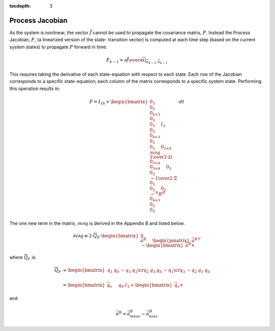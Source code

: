 :tocdepth: 3


Process Jacobian
******************


As the system is nonlinear, the vector :math:`\vec{f}` cannot be used to propagate the covariance
matrix, :math:`P`.  Instead the Process Jacobian, :math:`F`, (a linearized version of the state-
transition vector) is computed at each time step (based on the current system states) to propagate
:math:`P` forward in time:


.. math::

    F_{k-1} = \left.{ {\partial{\vec{f}}} \over {\partial{\vec{x}}} }\right|_{\vec{x}_{k-1},\vec{u}_{k-1}}


This requires taking the derivative of each state-equation with respect to each state.  Each row of
the Jacobian corresponds to a specific state-equation; each column of the matrix corresponds to a
specific system state.  Performing this operation results in:

.. math::

    F = I_{16} + { \begin{bmatrix} { { 0_{3} \\
                                       0_{3} \\
                                       0_{4 \times 3} \\
                                       0_{3} \\
                                       0_{3}
                                     } \hspace{5mm}
                                     { I_{3} \\
                                       0_{3} \\
                                       0_{4 \times 3} \\
                                       0_{3} \\
                                       0_{3}
                                     } \hspace{5mm}
                                     { 0_{3 \times 4} \\
                                       {\partial{v}\partial{q}} \\
                                       {{1} \over {2}} \cdot \Omega \\
                                       0_{3 \times 4} \\
                                       0_{3 \times 4}
                                     } \hspace{5mm}
                                     { 0_{3} \\
                                       0_{3} \\
                                       {-{{1} \over {2}} \cdot \Xi} \\
                                       0_{3} \\
                                       0_{3}
                                     } \hspace{5mm}
                                     { 0_{3} \\
                                       {-{^{N}{R}^{B}}} \\
                                       0_{4 \times 3} \\
                                       0_{3} \\
                                       0_{3}
                                     }
                     } \end{bmatrix}
                   } \cdot {dt}


The one new term in the matrix, :math:`{\partial{v}\partial{q}}` is derived in the Appendix B and
listed below.

.. math::

    {\partial{v}\partial{q}} \equiv 2 \cdot \overline{Q}_{F} \cdot { \begin{bmatrix} { { 0 \\
                                                                                         \vec{a}^{B}
                                                                                       } \hspace{5mm}
                                                                                       { \begin{pmatrix} { {\vec{a}^{B}} } \end{pmatrix} ^{T} \\
                                                                                         -\begin{bmatrix} { {\vec{a}^{B}} \times } \end{bmatrix}
                                                                                       }
                                                                     } \end{bmatrix}
                                                                   }


where :math:`\overline{Q}_{F}` is:


.. math::

    \overline{Q}_{F} &= {
                          \begin{bmatrix} {
                                            \begin{array}{cccc} 
                                                                {q_{1}} &
                                                                {q_{0}} &
                                                                {-q_{3}} &
                                                                {q_{2}}
                                                                \cr
                                                                {q_{2}} &
                                                                {q_{3}} &
                                                                {q_{0}} &
                                                                {-q_{1}}
                                                                \cr
                                                                {q_{3}} &
                                                                {-q_{2}} &
                                                                {q_{1}} &
                                                                {q_{0}}
                                            \end{array}
                          } \end{bmatrix}
                        } \\
                        {\hspace{5mm}} \\
                     &= {
                          \begin{bmatrix} {
                                            {\vec{q}_{v}} \hspace{5mm} {q_0 \cdot I_{3} + \begin{bmatrix} { {\vec{q}_{v}} \times } \end{bmatrix}}
                          } \end{bmatrix}
                        }


and

.. math::

    \vec{a}^{B} = \vec{a}_{meas}^{B} - \vec{a}_{bias}^{B}
